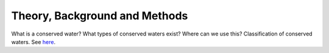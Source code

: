Theory, Background and Methods
==============================

What is a conserved water?
What types of conserved waters exist?
Where can we use this?
Classification of conserved waters.
See `here <https://doi.org/10.1021/acs.jcim.2c00801>`_.